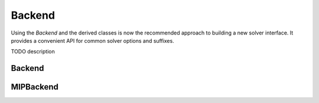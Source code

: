 Backend
=======

Using the `Backend` and the derived classes is now the recommended approach to building
a new solver interface.
It provides a convenient API for common solver options and suffixes.

TODO description


Backend
-------------

.. doxygenclass:: mp::Backend
   :members:


MIPBackend
-------------

.. doxygenclass:: mp::MIPBackend
   :members:
